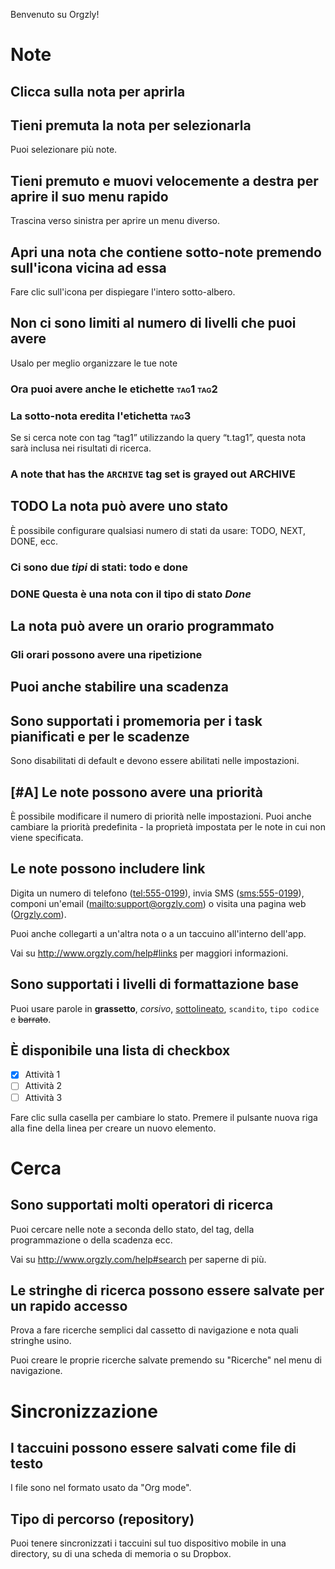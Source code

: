 Benvenuto su Orgzly!

* Note
** Clicca sulla nota per aprirla
** Tieni premuta la nota per selezionarla

Puoi selezionare più note.

** Tieni premuto e muovi velocemente a destra per aprire il suo menu rapido

Trascina verso sinistra per aprire un menu diverso.

** Apri una nota che contiene sotto-note premendo sull'icona vicina ad essa

Fare clic sull'icona per dispiegare l'intero sotto-albero.

** Non ci sono limiti al numero di livelli che puoi avere
**** Usalo per meglio organizzare le tue note

*** Ora puoi avere anche le etichette :tag1:tag2:
*** La sotto-nota eredita l'etichetta :tag3:

Se si cerca note con tag “tag1” utilizzando la query “t.tag1”, questa nota sarà inclusa nei risultati di ricerca.

*** A note that has the =ARCHIVE= tag set is grayed out :ARCHIVE:

** TODO La nota può avere uno stato

È possibile configurare qualsiasi numero di stati da usare: TODO, NEXT, DONE, ecc.

*** Ci sono due /tipi/ di stati: todo e done

*** DONE Questa è una nota con il tipo di stato /Done/
CLOSED: [2018-01-24 Mer 17:00]

** La nota può avere un orario programmato
SCHEDULED: <2015-02-20 Ven 15:15>

*** Gli orari possono avere una ripetizione
SCHEDULED: <2015-02-16 Lun .+2d>

** Puoi anche stabilire una scadenza
DEADLINE: <2015-02-20 Ven>

** Sono supportati i promemoria per i task pianificati e per le scadenze

Sono disabilitati di default e devono essere abilitati nelle impostazioni.

** [#A] Le note possono avere una priorità

È possibile modificare il numero di priorità nelle impostazioni. Puoi anche cambiare la priorità predefinita - la proprietà impostata per le note in cui non viene specificata.

** Le note possono includere link

Digita un numero di telefono (tel:555-0199), invia SMS (sms:555-0199), componi un'email (mailto:support@orgzly.com) o visita una pagina web ([[http://www.orgzly.com][Orgzly.com]]).

Puoi anche collegarti a un'altra nota o a un taccuino all'interno dell'app.

Vai su http://www.orgzly.com/help#links per maggiori informazioni.

** Sono supportati i livelli di formattazione base

Puoi usare parole in *grassetto*, /corsivo/, _sottolineato_, =scandito=, ~tipo codice~ e +barrato+.

** È disponibile una lista di checkbox

- [X] Attività 1
- [ ] Attività 2
- [ ] Attività 3

Fare clic sulla casella per cambiare lo stato. Premere il pulsante nuova riga alla fine della linea per creare un nuovo elemento.

* Cerca
** Sono supportati molti operatori di ricerca

Puoi cercare nelle note a seconda dello stato, del tag, della programmazione o della scadenza ecc.

Vai su http://www.orgzly.com/help#search per saperne di più.

** Le stringhe di ricerca possono essere salvate per un rapido accesso

Prova a fare ricerche semplici dal cassetto di navigazione e nota quali stringhe usino.

Puoi creare le proprie ricerche salvate premendo su "Ricerche" nel menu di navigazione.

* Sincronizzazione

** I taccuini possono essere salvati come file di testo

I file sono nel formato usato da "Org mode".

** Tipo di percorso (repository)

Puoi tenere sincronizzati i taccuini sul tuo dispositivo mobile in una directory, su di una scheda di memoria o su Dropbox.
